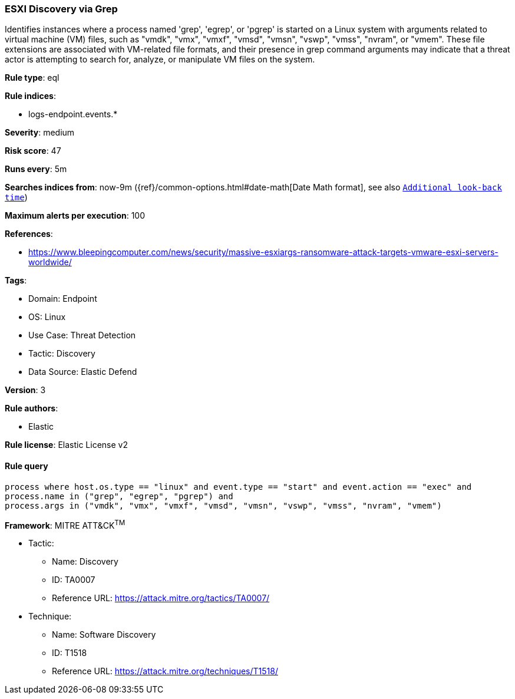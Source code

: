 [[prebuilt-rule-8-8-10-esxi-discovery-via-grep]]
=== ESXI Discovery via Grep

Identifies instances where a process named 'grep', 'egrep', or 'pgrep' is started on a Linux system with arguments related to virtual machine (VM) files, such as "vmdk", "vmx", "vmxf", "vmsd", "vmsn", "vswp", "vmss", "nvram", or "vmem". These file extensions are associated with VM-related file formats, and their presence in grep command arguments may indicate that a threat actor is attempting to search for, analyze, or manipulate VM files on the system.

*Rule type*: eql

*Rule indices*: 

* logs-endpoint.events.*

*Severity*: medium

*Risk score*: 47

*Runs every*: 5m

*Searches indices from*: now-9m ({ref}/common-options.html#date-math[Date Math format], see also <<rule-schedule, `Additional look-back time`>>)

*Maximum alerts per execution*: 100

*References*: 

* https://www.bleepingcomputer.com/news/security/massive-esxiargs-ransomware-attack-targets-vmware-esxi-servers-worldwide/

*Tags*: 

* Domain: Endpoint
* OS: Linux
* Use Case: Threat Detection
* Tactic: Discovery
* Data Source: Elastic Defend

*Version*: 3

*Rule authors*: 

* Elastic

*Rule license*: Elastic License v2


==== Rule query


[source, js]
----------------------------------
process where host.os.type == "linux" and event.type == "start" and event.action == "exec" and
process.name in ("grep", "egrep", "pgrep") and
process.args in ("vmdk", "vmx", "vmxf", "vmsd", "vmsn", "vswp", "vmss", "nvram", "vmem")

----------------------------------

*Framework*: MITRE ATT&CK^TM^

* Tactic:
** Name: Discovery
** ID: TA0007
** Reference URL: https://attack.mitre.org/tactics/TA0007/
* Technique:
** Name: Software Discovery
** ID: T1518
** Reference URL: https://attack.mitre.org/techniques/T1518/
